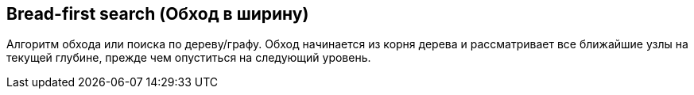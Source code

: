 
== Bread-first search (Обход в ширину)

Алгоритм обхода или поиска по дереву/графу.
Обход начинается из корня дерева и рассматривает все ближайшие узлы на текущей глубине, прежде чем опуститься на следующий уровень.
